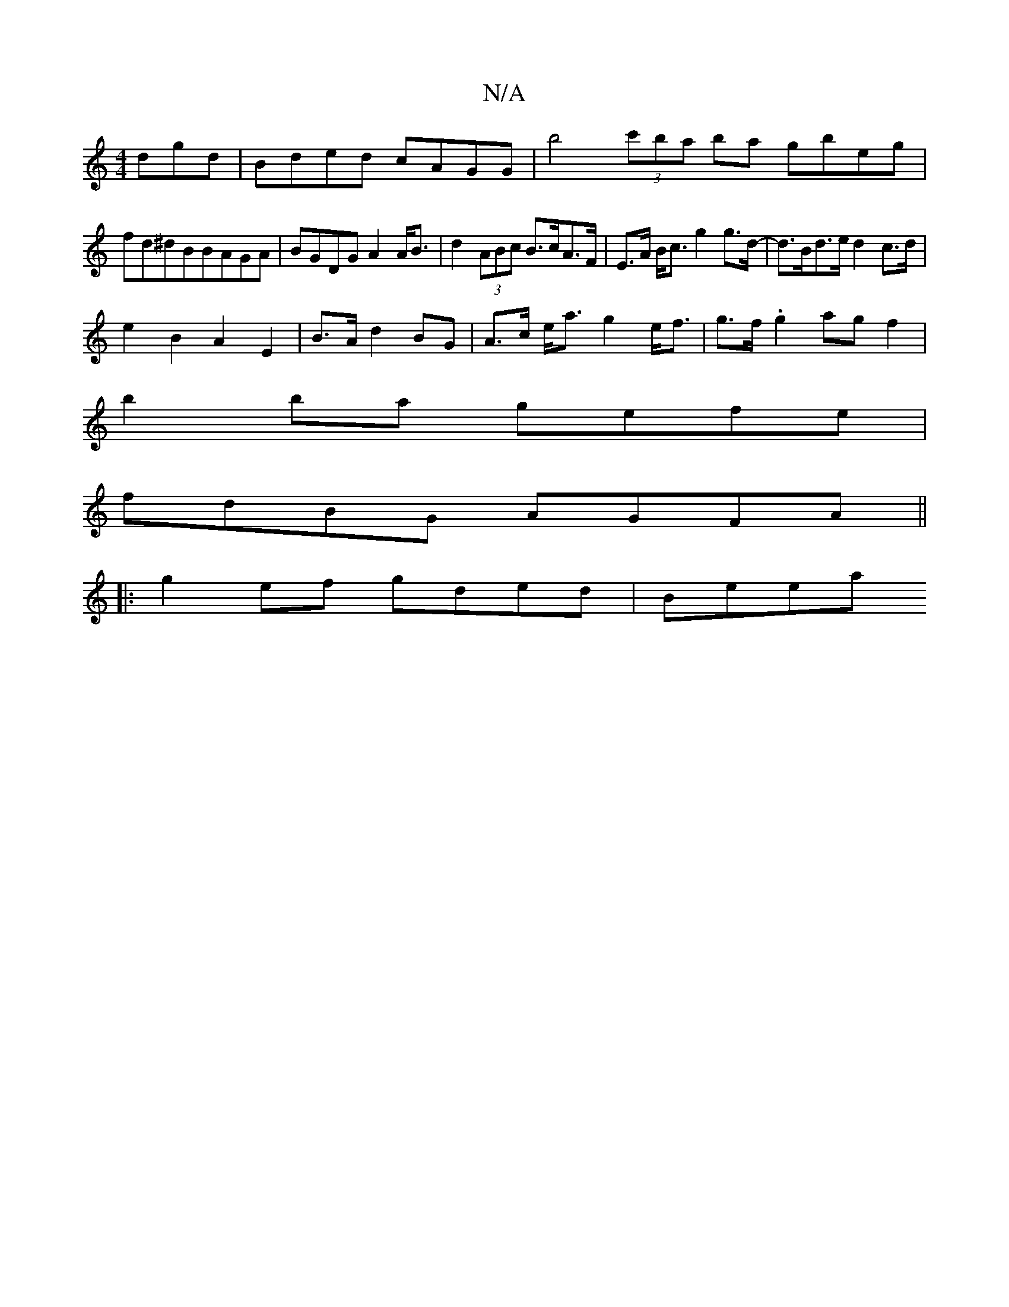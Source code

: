X:1
T:N/A
M:4/4
R:N/A
K:Cmajor
dgd| Bded cAGG|b4 (3c'ba ba gbeg|
fd^dBBAGA|BGDG A2 A<B | d2 (3ABc B>cA>F | E>A B<c g2 g>d-|d>Bd>e d2 c>d|
e2 B2 A2-E2|B>A d2 BG|A>c e<a g2 e<f|g>f .g2 ag f2|
b2 ba gefe|
fdBG AGFA||
|:g2 ef gded|Beea